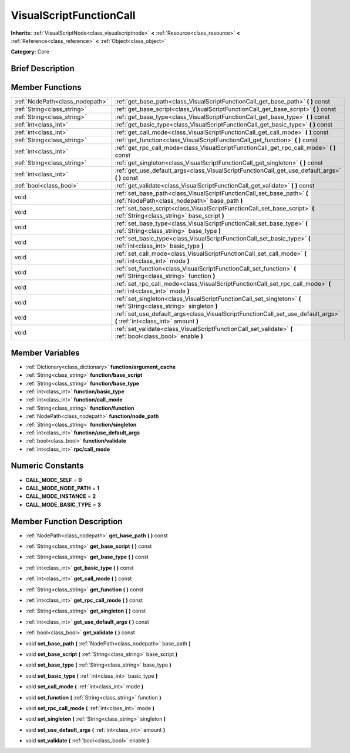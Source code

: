 .. Generated automatically by doc/tools/makerst.py in Godot's source tree.
.. DO NOT EDIT THIS FILE, but the doc/base/classes.xml source instead.

.. _class_VisualScriptFunctionCall:

VisualScriptFunctionCall
========================

**Inherits:** :ref:`VisualScriptNode<class_visualscriptnode>` **<** :ref:`Resource<class_resource>` **<** :ref:`Reference<class_reference>` **<** :ref:`Object<class_object>`

**Category:** Core

Brief Description
-----------------



Member Functions
----------------

+----------------------------------+------------------------------------------------------------------------------------------------------------------------------+
| :ref:`NodePath<class_nodepath>`  | :ref:`get_base_path<class_VisualScriptFunctionCall_get_base_path>`  **(** **)** const                                        |
+----------------------------------+------------------------------------------------------------------------------------------------------------------------------+
| :ref:`String<class_string>`      | :ref:`get_base_script<class_VisualScriptFunctionCall_get_base_script>`  **(** **)** const                                    |
+----------------------------------+------------------------------------------------------------------------------------------------------------------------------+
| :ref:`String<class_string>`      | :ref:`get_base_type<class_VisualScriptFunctionCall_get_base_type>`  **(** **)** const                                        |
+----------------------------------+------------------------------------------------------------------------------------------------------------------------------+
| :ref:`int<class_int>`            | :ref:`get_basic_type<class_VisualScriptFunctionCall_get_basic_type>`  **(** **)** const                                      |
+----------------------------------+------------------------------------------------------------------------------------------------------------------------------+
| :ref:`int<class_int>`            | :ref:`get_call_mode<class_VisualScriptFunctionCall_get_call_mode>`  **(** **)** const                                        |
+----------------------------------+------------------------------------------------------------------------------------------------------------------------------+
| :ref:`String<class_string>`      | :ref:`get_function<class_VisualScriptFunctionCall_get_function>`  **(** **)** const                                          |
+----------------------------------+------------------------------------------------------------------------------------------------------------------------------+
| :ref:`int<class_int>`            | :ref:`get_rpc_call_mode<class_VisualScriptFunctionCall_get_rpc_call_mode>`  **(** **)** const                                |
+----------------------------------+------------------------------------------------------------------------------------------------------------------------------+
| :ref:`String<class_string>`      | :ref:`get_singleton<class_VisualScriptFunctionCall_get_singleton>`  **(** **)** const                                        |
+----------------------------------+------------------------------------------------------------------------------------------------------------------------------+
| :ref:`int<class_int>`            | :ref:`get_use_default_args<class_VisualScriptFunctionCall_get_use_default_args>`  **(** **)** const                          |
+----------------------------------+------------------------------------------------------------------------------------------------------------------------------+
| :ref:`bool<class_bool>`          | :ref:`get_validate<class_VisualScriptFunctionCall_get_validate>`  **(** **)** const                                          |
+----------------------------------+------------------------------------------------------------------------------------------------------------------------------+
| void                             | :ref:`set_base_path<class_VisualScriptFunctionCall_set_base_path>`  **(** :ref:`NodePath<class_nodepath>` base_path  **)**   |
+----------------------------------+------------------------------------------------------------------------------------------------------------------------------+
| void                             | :ref:`set_base_script<class_VisualScriptFunctionCall_set_base_script>`  **(** :ref:`String<class_string>` base_script  **)** |
+----------------------------------+------------------------------------------------------------------------------------------------------------------------------+
| void                             | :ref:`set_base_type<class_VisualScriptFunctionCall_set_base_type>`  **(** :ref:`String<class_string>` base_type  **)**       |
+----------------------------------+------------------------------------------------------------------------------------------------------------------------------+
| void                             | :ref:`set_basic_type<class_VisualScriptFunctionCall_set_basic_type>`  **(** :ref:`int<class_int>` basic_type  **)**          |
+----------------------------------+------------------------------------------------------------------------------------------------------------------------------+
| void                             | :ref:`set_call_mode<class_VisualScriptFunctionCall_set_call_mode>`  **(** :ref:`int<class_int>` mode  **)**                  |
+----------------------------------+------------------------------------------------------------------------------------------------------------------------------+
| void                             | :ref:`set_function<class_VisualScriptFunctionCall_set_function>`  **(** :ref:`String<class_string>` function  **)**          |
+----------------------------------+------------------------------------------------------------------------------------------------------------------------------+
| void                             | :ref:`set_rpc_call_mode<class_VisualScriptFunctionCall_set_rpc_call_mode>`  **(** :ref:`int<class_int>` mode  **)**          |
+----------------------------------+------------------------------------------------------------------------------------------------------------------------------+
| void                             | :ref:`set_singleton<class_VisualScriptFunctionCall_set_singleton>`  **(** :ref:`String<class_string>` singleton  **)**       |
+----------------------------------+------------------------------------------------------------------------------------------------------------------------------+
| void                             | :ref:`set_use_default_args<class_VisualScriptFunctionCall_set_use_default_args>`  **(** :ref:`int<class_int>` amount  **)**  |
+----------------------------------+------------------------------------------------------------------------------------------------------------------------------+
| void                             | :ref:`set_validate<class_VisualScriptFunctionCall_set_validate>`  **(** :ref:`bool<class_bool>` enable  **)**                |
+----------------------------------+------------------------------------------------------------------------------------------------------------------------------+

Member Variables
----------------

- :ref:`Dictionary<class_dictionary>` **function/argument_cache**
- :ref:`String<class_string>` **function/base_script**
- :ref:`String<class_string>` **function/base_type**
- :ref:`int<class_int>` **function/basic_type**
- :ref:`int<class_int>` **function/call_mode**
- :ref:`String<class_string>` **function/function**
- :ref:`NodePath<class_nodepath>` **function/node_path**
- :ref:`String<class_string>` **function/singleton**
- :ref:`int<class_int>` **function/use_default_args**
- :ref:`bool<class_bool>` **function/validate**
- :ref:`int<class_int>` **rpc/call_mode**

Numeric Constants
-----------------

- **CALL_MODE_SELF** = **0**
- **CALL_MODE_NODE_PATH** = **1**
- **CALL_MODE_INSTANCE** = **2**
- **CALL_MODE_BASIC_TYPE** = **3**

Member Function Description
---------------------------

.. _class_VisualScriptFunctionCall_get_base_path:

- :ref:`NodePath<class_nodepath>`  **get_base_path**  **(** **)** const

.. _class_VisualScriptFunctionCall_get_base_script:

- :ref:`String<class_string>`  **get_base_script**  **(** **)** const

.. _class_VisualScriptFunctionCall_get_base_type:

- :ref:`String<class_string>`  **get_base_type**  **(** **)** const

.. _class_VisualScriptFunctionCall_get_basic_type:

- :ref:`int<class_int>`  **get_basic_type**  **(** **)** const

.. _class_VisualScriptFunctionCall_get_call_mode:

- :ref:`int<class_int>`  **get_call_mode**  **(** **)** const

.. _class_VisualScriptFunctionCall_get_function:

- :ref:`String<class_string>`  **get_function**  **(** **)** const

.. _class_VisualScriptFunctionCall_get_rpc_call_mode:

- :ref:`int<class_int>`  **get_rpc_call_mode**  **(** **)** const

.. _class_VisualScriptFunctionCall_get_singleton:

- :ref:`String<class_string>`  **get_singleton**  **(** **)** const

.. _class_VisualScriptFunctionCall_get_use_default_args:

- :ref:`int<class_int>`  **get_use_default_args**  **(** **)** const

.. _class_VisualScriptFunctionCall_get_validate:

- :ref:`bool<class_bool>`  **get_validate**  **(** **)** const

.. _class_VisualScriptFunctionCall_set_base_path:

- void  **set_base_path**  **(** :ref:`NodePath<class_nodepath>` base_path  **)**

.. _class_VisualScriptFunctionCall_set_base_script:

- void  **set_base_script**  **(** :ref:`String<class_string>` base_script  **)**

.. _class_VisualScriptFunctionCall_set_base_type:

- void  **set_base_type**  **(** :ref:`String<class_string>` base_type  **)**

.. _class_VisualScriptFunctionCall_set_basic_type:

- void  **set_basic_type**  **(** :ref:`int<class_int>` basic_type  **)**

.. _class_VisualScriptFunctionCall_set_call_mode:

- void  **set_call_mode**  **(** :ref:`int<class_int>` mode  **)**

.. _class_VisualScriptFunctionCall_set_function:

- void  **set_function**  **(** :ref:`String<class_string>` function  **)**

.. _class_VisualScriptFunctionCall_set_rpc_call_mode:

- void  **set_rpc_call_mode**  **(** :ref:`int<class_int>` mode  **)**

.. _class_VisualScriptFunctionCall_set_singleton:

- void  **set_singleton**  **(** :ref:`String<class_string>` singleton  **)**

.. _class_VisualScriptFunctionCall_set_use_default_args:

- void  **set_use_default_args**  **(** :ref:`int<class_int>` amount  **)**

.. _class_VisualScriptFunctionCall_set_validate:

- void  **set_validate**  **(** :ref:`bool<class_bool>` enable  **)**


